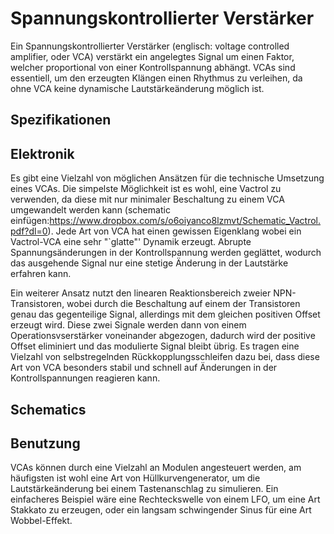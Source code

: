 #+bibliography: ../../references.bib

* Spannungskontrollierter Verstärker
Ein Spannungskontrollierter Verstärker (englisch: voltage controlled amplifier, oder VCA) verstärkt ein angelegtes Signal um einen Faktor, welcher proportional von einer Kontrollspannung abhängt. VCAs sind essentiell, um den erzeugten Klängen einen Rhythmus zu verleihen, da ohne VCA keine dynamische Lautstärkeänderung möglich ist. 
** Spezifikationen
** Elektronik
Es gibt eine Vielzahl von möglichen Ansätzen für die technische Umsetzung eines VCAs. Die simpelste Möglichkeit ist es wohl, eine Vactrol zu verwenden, da diese mit nur minimaler Beschaltung zu einem VCA umgewandelt werden kann (schematic einfügen:https://www.dropbox.com/s/o6oiyanco8lzmvt/Schematic_Vactrol.pdf?dl=0). Jede Art von VCA hat einen gewissen Eigenklang wobei ein Vactrol-VCA eine sehr "`glatte"' Dynamik erzeugt. Abrupte Spannungsänderungen in der Kontrollspannung werden geglättet, wodurch das ausgehende Signal nur eine stetige Änderung in der Lautstärke erfahren kann.

Ein weiterer Ansatz nutzt den linearen Reaktionsbereich zweier NPN-Transistoren, wobei durch die Beschaltung auf einem der Transistoren genau das gegenteilige Signal, allerdings mit dem gleichen positiven Offset erzeugt wird. Diese zwei Signale werden dann von einem Operationsvserstärker voneinander abgezogen, dadurch wird der positive Offset eliminiert und das modulierte Signal bleibt übrig. Es tragen eine Vielzahl von selbstregelnden Rückkopplungsschleifen dazu bei, dass diese Art von VCA besonders stabil und schnell auf Änderungen in der Kontrollspannungen reagieren kann.
** Schematics
** Benutzung
VCAs können durch eine Vielzahl an Modulen angesteuert werden, am häufigsten ist wohl eine Art von Hüllkurvengenerator, um die Lautstärkeänderung bei einem Tastenanschlag zu simulieren. Ein einfacheres Beispiel wäre eine Rechteckswelle von einem LFO, um eine Art Stakkato zu erzeugen, oder ein langsam schwingender Sinus für eine Art Wobbel-Effekt.
